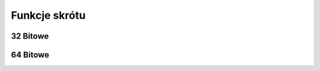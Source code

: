 .. 
 . Moss Library >> http://moss.aculo.pl
 .
 .    /'\_/`\                           
 .   /\      \    ___     ____    ____  
 .   \ \ \__\ \  / __`\  /',__\  /',__\ 
 .    \ \ \_/\ \/\ \L\ \/\__, `\/\__, `\
 .     \ \_\\ \_\ \____/\/\____/\/\____/
 .      \/_/ \/_/\/___/  \/___/  \/___/ 
 .
 . Documentation file for "Hash" module...
 ..

.. highlight:: c

Funkcje skrótu
=========================================================

.. ===================================================================================================================
.. ---------------------------------------------------------------------------------------------------------------
..     32 bitowe skróty
.. ---------------------------------------------------------------------------------------------------------------
.. ===================================================================================================================


32 Bitowe
---------------------------------------------------------

.. c:function:: uint32_t ms_hash_32_djb2( const void* data, size_t length )

.. c:function:: uint32_t ms_hash_32_djb2a( const void* data, size_t length )

.. c:function:: uint32_t ms_hash_32_sdbm( const void* data, size_t length )

.. c:function:: uint32_t ms_hash_32_joaat( const void* data, size_t length )

.. c:function:: uint32_t ms_hash_32_fnv1( const void* data, size_t length )

.. c:function:: uint32_t ms_hash_32_fnv1a( const void* data, size_t length )

.. c:function:: uint32_t ms_hash_32_murmur3( const void* data, size_t length )

.. c:function:: uint32_t ms_hash_32_murmur2( const void* data, size_t length )

.. c:function:: uint32_t ms_hash_32_murmur( const void* data, size_t length )

.. c:function:: uint32_t ms_hash_32_xxhash( const void* data, size_t length )

.. ===================================================================================================================
.. ---------------------------------------------------------------------------------------------------------------
..     64 bitowe skróty
.. ---------------------------------------------------------------------------------------------------------------
.. ===================================================================================================================


64 Bitowe
---------------------------------------------------------

.. c:function:: uint64_t ms_hash_64_fnv1( const void* data, size_t length )

.. c:function:: uint64_t ms_hash_64_fnv1a( const void* data, size_t length )

.. c:function:: uint64_t ms_hash_64_murmur2( const void* data, size_t length )

.. c:function:: uint64_t ms_hash_64_xxhash( const void* data, size_t length )
